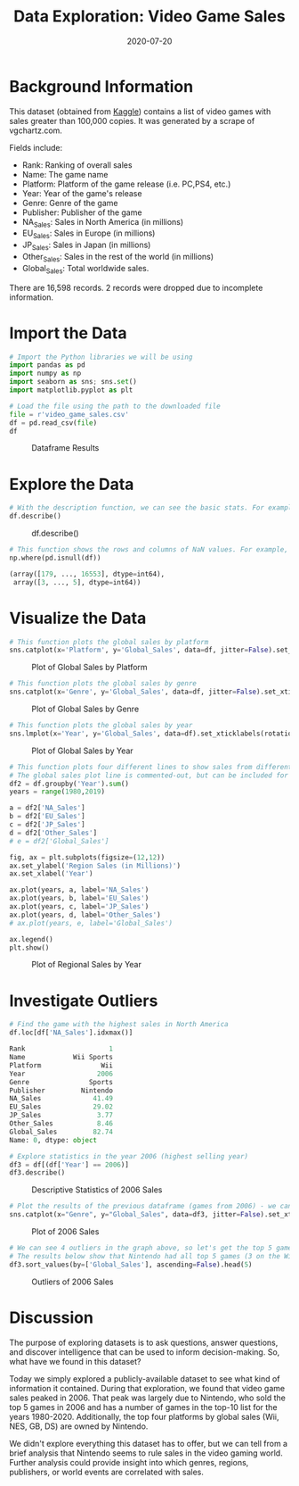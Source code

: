 #+date: 2020-07-20
#+title: Data Exploration: Video Game Sales

* Background Information

This dataset (obtained from [[https://www.kaggle.com/gregorut/videogamesales/data][Kaggle]]) contains a list of video games with sales
greater than 100,000 copies. It was generated by a scrape of vgchartz.com.

Fields include:

- Rank: Ranking of overall sales
- Name: The game name
- Platform: Platform of the game release (i.e. PC,PS4, etc.)
- Year: Year of the game's release
- Genre: Genre of the game
- Publisher: Publisher of the game
- NA_Sales: Sales in North America (in millions)
- EU_Sales: Sales in Europe (in millions)
- JP_Sales: Sales in Japan (in millions)
- Other_Sales: Sales in the rest of the world (in millions)
- Global_Sales: Total worldwide sales.

There are 16,598 records. 2 records were dropped due to incomplete information.

* Import the Data

#+BEGIN_SRC python
# Import the Python libraries we will be using
import pandas as pd
import numpy as np
import seaborn as sns; sns.set()
import matplotlib.pyplot as plt

# Load the file using the path to the downloaded file
file = r'video_game_sales.csv'
df = pd.read_csv(file)
df
#+END_SRC

#+CAPTION: Dataframe Results
[[https://img.0x4b1d.org/blog/20200720-data-exploration-video-game-sales/01_dataframe-min.png]]

* Explore the Data

#+BEGIN_SRC python
# With the description function, we can see the basic stats. For example, we can also see that the 'Year' column has some incomplete values.
df.describe()
#+END_SRC

#+CAPTION: df.describe()
[[https://img.0x4b1d.org/blog/20200720-data-exploration-video-game-sales/02_describe-min.png]]

#+BEGIN_SRC python
# This function shows the rows and columns of NaN values. For example, df[179,3] = nan
np.where(pd.isnull(df))

(array([179, ..., 16553], dtype=int64),
 array([3, ..., 5], dtype=int64))
#+END_SRC

* Visualize the Data

#+BEGIN_SRC python
# This function plots the global sales by platform
sns.catplot(x='Platform', y='Global_Sales', data=df, jitter=False).set_xticklabels(rotation=90)
#+END_SRC

#+CAPTION: Plot of Global Sales by Platform
[[https://img.0x4b1d.org/blog/20200720-data-exploration-video-game-sales/03_plot-min.png]]

#+BEGIN_SRC python
# This function plots the global sales by genre
sns.catplot(x='Genre', y='Global_Sales', data=df, jitter=False).set_xticklabels(rotation=45)
#+END_SRC

#+CAPTION: Plot of Global Sales by Genre
[[https://img.0x4b1d.org/blog/20200720-data-exploration-video-game-sales/04_plot-min.png]]

#+BEGIN_SRC python
# This function plots the global sales by year
sns.lmplot(x='Year', y='Global_Sales', data=df).set_xticklabels(rotation=45)
#+END_SRC

#+CAPTION: Plot of Global Sales by Year
[[https://img.0x4b1d.org/blog/20200720-data-exploration-video-game-sales/05_plot-min.png]]

#+BEGIN_SRC python
# This function plots four different lines to show sales from different regions.
# The global sales plot line is commented-out, but can be included for comparison
df2 = df.groupby('Year').sum()
years = range(1980,2019)

a = df2['NA_Sales']
b = df2['EU_Sales']
c = df2['JP_Sales']
d = df2['Other_Sales']
# e = df2['Global_Sales']

fig, ax = plt.subplots(figsize=(12,12))
ax.set_ylabel('Region Sales (in Millions)')
ax.set_xlabel('Year')

ax.plot(years, a, label='NA_Sales')
ax.plot(years, b, label='EU_Sales')
ax.plot(years, c, label='JP_Sales')
ax.plot(years, d, label='Other_Sales')
# ax.plot(years, e, label='Global_Sales')

ax.legend()
plt.show()
#+END_SRC

#+CAPTION: Plot of Regional Sales by Year
[[https://img.0x4b1d.org/blog/20200720-data-exploration-video-game-sales/06_plot-min.png]]

* Investigate Outliers

#+BEGIN_SRC python
# Find the game with the highest sales in North America
df.loc[df['NA_Sales'].idxmax()]

Rank                     1
Name            Wii Sports
Platform               Wii
Year                  2006
Genre               Sports
Publisher         Nintendo
NA_Sales             41.49
EU_Sales             29.02
JP_Sales              3.77
Other_Sales           8.46
Global_Sales         82.74
Name: 0, dtype: object

# Explore statistics in the year 2006 (highest selling year)
df3 = df[(df['Year'] == 2006)]
df3.describe()
#+END_SRC

#+CAPTION: Descriptive Statistics of 2006 Sales
[[https://img.0x4b1d.org/blog/20200720-data-exploration-video-game-sales/07_2006_stats-min.png]]

#+BEGIN_SRC python
# Plot the results of the previous dataframe (games from 2006) - we can see the year's results were largely carried by Wii Sports
sns.catplot(x="Genre", y="Global_Sales", data=df3, jitter=False).set_xticklabels(rotation=45)
#+END_SRC

#+CAPTION: Plot of 2006 Sales
[[https://img.0x4b1d.org/blog/20200720-data-exploration-video-game-sales/08_plot-min.png]]

#+BEGIN_SRC python
# We can see 4 outliers in the graph above, so let's get the top 5 games from that dataframe
# The results below show that Nintendo had all top 5 games (3 on the Wii and 2 on the DS)
df3.sort_values(by=['Global_Sales'], ascending=False).head(5)
#+END_SRC

#+CAPTION: Outliers of 2006 Sales
[[https://img.0x4b1d.org/blog/20200720-data-exploration-video-game-sales/09_outliers-min.png]]

* Discussion

The purpose of exploring datasets is to ask questions, answer questions, and
discover intelligence that can be used to inform decision-making. So, what have
we found in this dataset?

Today we simply explored a publicly-available dataset to see what kind of
information it contained. During that exploration, we found that video game
sales peaked in 2006. That peak was largely due to Nintendo, who sold the top 5
games in 2006 and has a number of games in the top-10 list for the years
1980-2020. Additionally, the top four platforms by global sales (Wii, NES, GB,
DS) are owned by Nintendo.

We didn't explore everything this dataset has to offer, but we can tell from a
brief analysis that Nintendo seems to rule sales in the video gaming world.
Further analysis could provide insight into which genres, regions, publishers,
or world events are correlated with sales.
